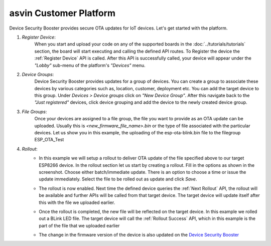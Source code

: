 asvin Customer Platform
=======================

Device Security Booster provides secure OTA updates for IoT devices. Let's get started with the platform.

1.  *Register Device*:
        When you start and upload your code on any of the supported boards in the 
        :doc:`../tutorials/tutorials` section, the board will start executing 
        and calling the defined API routes. To Register the device the 
        :ref:`Register Device` API is called.
        After this API is successfully called, your device will appear
        under the *"Lobby"* sub-menu of the platform's *"Devices"* menu. 

        .. image:: ../images/register_edited.png
            :width: 400pt
            :align: center


2.  *Device Groups*:
        Device Security Booster provides updates for a group of devices. You can create a group to associate these devices by various categories
        such as, location, customer, deployment etc. You can add the target device to this group. Under *Devices > Device groups* click on 
        *"New Device Group"*. After this navigate back to the *"Just registered"* devices, click device 
        grouping and add the device to the newly created device group.

        .. raw:: html

          <video width="600" autoplay muted>
          <source src="../_static/videos/rollout.m4v" type="video/mp4">
          Your browser does not support the video tag.
          </video>

3.  *File Groups*:
        Once your devices are assigned to a file group, the file you want to provide as an OTA update can be uploaded. 
        Usually this is *<new_firmware_file_name>.bin* or the type of file associated with the particular devices. 
        Let us show you in this example, the uploading of the esp-ota-blink.bin file to the filegroup ESP_OTA_Test
    
        .. image:: ../images/upload_file.png
            :width: 400pt
            :align: center

4.  *Rollout*:
        -   In this example we will setup a rollout to deliver OTA update of the file specified above to our target ESP8266 device.
            In the rollout section let us start by creating a rollout.
            Fill in the options as shown in the screenshot.
            Choose either batch/immediate update. 
            There is an option to choose a time or issue the update immediately.
            Select the file to be rolled out as update and click *Save*.

            .. image:: ../images/rollout_edited.png
                :width: 400pt
                :align: center

        -   The rollout is now enabled. Next time the defined device queries the  
            :ref:`Next Rollout` API, 
            the rollout will be available and further APIs will be called from that target device.
            The target device will update itself after this with the file we uploaded earlier. 

        -   Once the rollout is completed, the new file will be reflected on the target device. In this example we rolled out a BLink LED file. 
            The target device will call the :ref:`Rollout Success` API,
            which in this example is the part of the file that we uploaded earlier    

        -   The change in the firmware version of the device is also updated on the 
            `Device Security Booster <https://app.asvin.io/>`_  
    